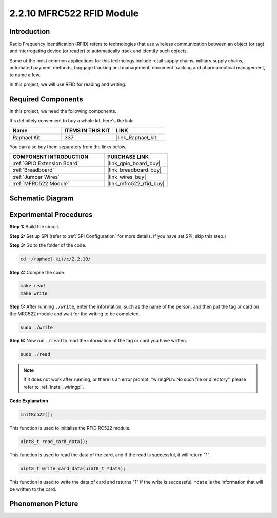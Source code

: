 .. _2.2.10_c:

2.2.10 MFRC522 RFID Module
================================

Introduction
---------------

Radio Frequency Identification (RFID) refers to technologies that use
wireless communication between an object (or tag) and interrogating
device (or reader) to automatically track and identify such objects.

Some of the most common applications for this technology include retail
supply chains, military supply chains, automated payment methods,
baggage tracking and management, document tracking and pharmaceutical
management, to name a few.

In this project, we will use RFID for reading and writing.

**Required Components**
------------------------------

In this project, we need the following components. 

.. image:: ../img/list_2.2.7.png

It's definitely convenient to buy a whole kit, here's the link: 

.. list-table::
    :widths: 20 20 20
    :header-rows: 1

    *   - Name	
        - ITEMS IN THIS KIT
        - LINK
    *   - Raphael Kit
        - 337
        - |link_Raphael_kit|

You can also buy them separately from the links below.

.. list-table::
    :widths: 30 20
    :header-rows: 1

    *   - COMPONENT INTRODUCTION
        - PURCHASE LINK

    *   - :ref:`GPIO Extension Board`
        - |link_gpio_board_buy|
    *   - :ref:`Breadboard`
        - |link_breadboard_buy|
    *   - :ref:`Jumper Wires`
        - |link_wires_buy|
    *   - :ref:`MFRC522 Module`
        - |link_mfrc522_rfid_buy|

Schematic Diagram
-----------------

.. image:: ../img/image331.png


Experimental Procedures
-----------------------

**Step 1:** Build the circuit.

.. image:: ../img/image232.png


**Step 2:** Set up SPI (refer to :ref:`SPI Configuration` for more details. If you have
set SPI, skip this step.)

**Step 3:** Go to the folder of the code.

.. raw:: html

   <run></run>

.. code-block:: 

    cd ~/raphael-kit/c/2.2.10/

**Step 4:** Compile the code.

.. raw:: html

   <run></run>

.. code-block:: 

    make read
    make write


**Step 5:** After running ``./write``, enter the information, such as the name of the person, and then put the tag or card on the MRC522 module and wait for the writing to be completed.

.. raw:: html

   <run></run>

.. code-block::

    sudo ./write

**Step 6:** Now run ``./read`` to read the information of the tag or card you have written.

.. raw:: html

   <run></run>

.. code-block:: 

    sudo ./read

.. note::

    If it does not work after running, or there is an error prompt: \"wiringPi.h: No such file or directory\", please refer to :ref:`install_wiringpi`.

**Code Explanation**

.. code-block:: c

    InitRc522();

This function is used to initialize the RFID RC522 module.

.. code-block:: c

    uint8_t read_card_data();

This function is used to read the data of the card, and if 
the read is successful, it will return "1".

.. code-block:: c

    uint8_t write_card_data(uint8_t *data);

This function is used to write the data of card and returns "1" if 
the write is successful. ``*data`` is the information that will be written 
to the card.

Phenomenon Picture
------------------

.. image:: ../img/image233.jpeg